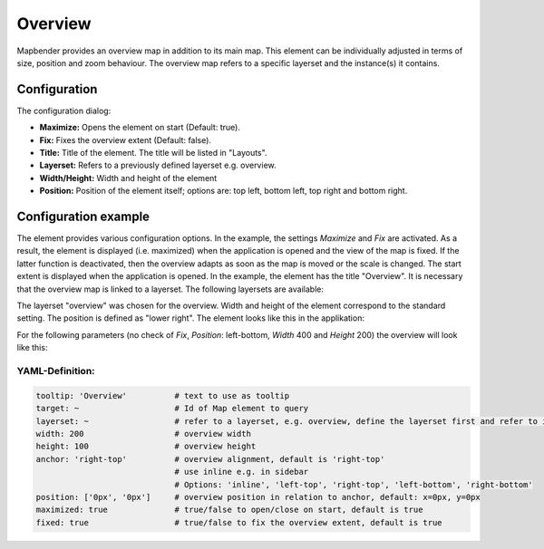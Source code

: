 .. _overview:

Overview
********

Mapbender provides an overview map in addition to its main map. This element can be individually adjusted in terms of size, position and zoom behaviour. The overview map refers to a specific layerset and the instance(s) it contains.

.. image:: ../../../figures/overview.png
     :scale: 80

Configuration
=============

The configuration dialog:

.. image:: ../../../figures/overview_configuration.png
     :scale: 80

* **Maximize:** Opens the element on start (Default: true).
* **Fix:** Fixes the overview extent (Default: false).
* **Title:** Title of the element. The title will be listed in "Layouts".
* **Layerset:** Refers to a previously defined layerset e.g. overview.
* **Width/Height:** Width and height of the element
* **Position:** Position of the element itself; options are: top left, bottom left, top right and bottom right.

Configuration example
=====================

.. image:: ../../../figures/overview_configuration_example.png
     :scale: 80

The element provides various configuration options. In the example, the settings *Maximize* and *Fix* are activated. As a result, the element is displayed (i.e. maximized) when the application is opened and the view of the map is fixed. If the latter function is deactivated, then the overview adapts as soon as the map is moved or the scale is changed. The start extent is displayed when the application is opened. In the example, the element has the title "Overview". It is necessary that the overview map is linked to a layerset. The following layersets are available:

.. image:: ../../../figures/map_example_layersets.png
     :scale: 80

The layerset "overview" was chosen for the overview. Width and height of the element correspond to the standard setting. The position is defined as "lower right". The element looks like this in the applikation:

.. image:: ../../../figures/de/overview_example_right-bottom_fixed.png
     :scale: 80

For the following parameters (no check of *Fix*, *Position*: left-bottom, *Width* 400 and *Height* 200) the overview will look like this:

.. image:: ../../../figures/de/overview_example_left-bottom.png
     :scale: 80


YAML-Definition:
----------------

.. code-block:: yaml

   tooltip: 'Overview'          # text to use as tooltip
   target: ~                    # Id of Map element to query
   layerset: ~                  # refer to a layerset, e.g. overview, define the layerset first and refer to it
   width: 200                   # overview width
   height: 100                  # overview height
   anchor: 'right-top'          # overview alignment, default is 'right-top'
                                # use inline e.g. in sidebar
                                # Options: 'inline', 'left-top', 'right-top', 'left-bottom', 'right-bottom'
   position: ['0px', '0px']     # overview position in relation to anchor, default: x=0px, y=0px
   maximized: true              # true/false to open/close on start, default is true
   fixed: true                  # true/false to fix the overview extent, default is true

